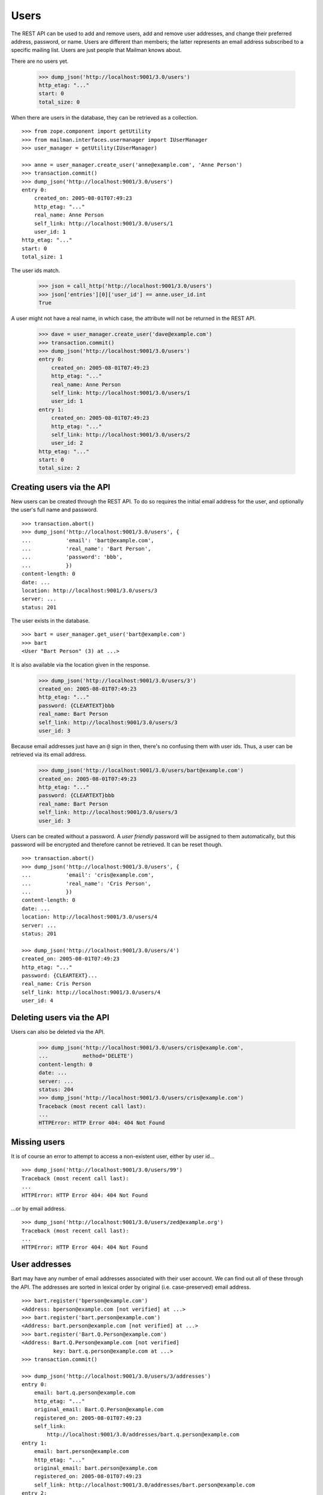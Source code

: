 =====
Users
=====

The REST API can be used to add and remove users, add and remove user
addresses, and change their preferred address, password, or name.  Users are
different than members; the latter represents an email address subscribed to a
specific mailing list.  Users are just people that Mailman knows about.

There are no users yet.

    >>> dump_json('http://localhost:9001/3.0/users')
    http_etag: "..."
    start: 0
    total_size: 0

When there are users in the database, they can be retrieved as a collection.
::

    >>> from zope.component import getUtility
    >>> from mailman.interfaces.usermanager import IUserManager
    >>> user_manager = getUtility(IUserManager)

    >>> anne = user_manager.create_user('anne@example.com', 'Anne Person')
    >>> transaction.commit()
    >>> dump_json('http://localhost:9001/3.0/users')
    entry 0:
        created_on: 2005-08-01T07:49:23
        http_etag: "..."
        real_name: Anne Person
        self_link: http://localhost:9001/3.0/users/1
        user_id: 1
    http_etag: "..."
    start: 0
    total_size: 1

The user ids match.

    >>> json = call_http('http://localhost:9001/3.0/users')
    >>> json['entries'][0]['user_id'] == anne.user_id.int
    True

A user might not have a real name, in which case, the attribute will not be
returned in the REST API.

    >>> dave = user_manager.create_user('dave@example.com')
    >>> transaction.commit()
    >>> dump_json('http://localhost:9001/3.0/users')
    entry 0:
        created_on: 2005-08-01T07:49:23
        http_etag: "..."
        real_name: Anne Person
        self_link: http://localhost:9001/3.0/users/1
        user_id: 1
    entry 1:
        created_on: 2005-08-01T07:49:23
        http_etag: "..."
        self_link: http://localhost:9001/3.0/users/2
        user_id: 2
    http_etag: "..."
    start: 0
    total_size: 2


Creating users via the API
==========================

New users can be created through the REST API.  To do so requires the initial
email address for the user, and optionally the user's full name and password.
::

    >>> transaction.abort()
    >>> dump_json('http://localhost:9001/3.0/users', {
    ...           'email': 'bart@example.com',
    ...           'real_name': 'Bart Person',
    ...           'password': 'bbb',
    ...           })
    content-length: 0
    date: ...
    location: http://localhost:9001/3.0/users/3
    server: ...
    status: 201

The user exists in the database.
::

    >>> bart = user_manager.get_user('bart@example.com')
    >>> bart
    <User "Bart Person" (3) at ...>

It is also available via the location given in the response.

    >>> dump_json('http://localhost:9001/3.0/users/3')
    created_on: 2005-08-01T07:49:23
    http_etag: "..."
    password: {CLEARTEXT}bbb
    real_name: Bart Person
    self_link: http://localhost:9001/3.0/users/3
    user_id: 3

Because email addresses just have an ``@`` sign in then, there's no confusing
them with user ids.  Thus, a user can be retrieved via its email address.

    >>> dump_json('http://localhost:9001/3.0/users/bart@example.com')
    created_on: 2005-08-01T07:49:23
    http_etag: "..."
    password: {CLEARTEXT}bbb
    real_name: Bart Person
    self_link: http://localhost:9001/3.0/users/3
    user_id: 3

Users can be created without a password.  A *user friendly* password will be
assigned to them automatically, but this password will be encrypted and
therefore cannot be retrieved.  It can be reset though.
::

    >>> transaction.abort()
    >>> dump_json('http://localhost:9001/3.0/users', {
    ...           'email': 'cris@example.com',
    ...           'real_name': 'Cris Person',
    ...           })
    content-length: 0
    date: ...
    location: http://localhost:9001/3.0/users/4
    server: ...
    status: 201

    >>> dump_json('http://localhost:9001/3.0/users/4')
    created_on: 2005-08-01T07:49:23
    http_etag: "..."
    password: {CLEARTEXT}...
    real_name: Cris Person
    self_link: http://localhost:9001/3.0/users/4
    user_id: 4


Deleting users via the API
==========================

Users can also be deleted via the API.

    >>> dump_json('http://localhost:9001/3.0/users/cris@example.com',
    ...           method='DELETE')
    content-length: 0
    date: ...
    server: ...
    status: 204
    >>> dump_json('http://localhost:9001/3.0/users/cris@example.com')
    Traceback (most recent call last):
    ...
    HTTPError: HTTP Error 404: 404 Not Found


Missing users
=============

It is of course an error to attempt to access a non-existent user, either by
user id...
::

    >>> dump_json('http://localhost:9001/3.0/users/99')
    Traceback (most recent call last):
    ...
    HTTPError: HTTP Error 404: 404 Not Found

...or by email address.
::

    >>> dump_json('http://localhost:9001/3.0/users/zed@example.org')
    Traceback (most recent call last):
    ...
    HTTPError: HTTP Error 404: 404 Not Found


User addresses
==============

Bart may have any number of email addresses associated with their user
account.  We can find out all of these through the API.  The addresses are
sorted in lexical order by original (i.e. case-preserved) email address.
::

    >>> bart.register('bperson@example.com')
    <Address: bperson@example.com [not verified] at ...>
    >>> bart.register('bart.person@example.com')
    <Address: bart.person@example.com [not verified] at ...>
    >>> bart.register('Bart.Q.Person@example.com')
    <Address: Bart.Q.Person@example.com [not verified]
              key: bart.q.person@example.com at ...>
    >>> transaction.commit()

    >>> dump_json('http://localhost:9001/3.0/users/3/addresses')
    entry 0:
        email: bart.q.person@example.com
        http_etag: "..."
        original_email: Bart.Q.Person@example.com
        registered_on: 2005-08-01T07:49:23
        self_link:
            http://localhost:9001/3.0/addresses/bart.q.person@example.com
    entry 1:
        email: bart.person@example.com
        http_etag: "..."
        original_email: bart.person@example.com
        registered_on: 2005-08-01T07:49:23
        self_link: http://localhost:9001/3.0/addresses/bart.person@example.com
    entry 2:
        email: bart@example.com
        http_etag: "..."
        original_email: bart@example.com
        real_name: Bart Person
        registered_on: 2005-08-01T07:49:23
        self_link: http://localhost:9001/3.0/addresses/bart@example.com
    entry 3:
        email: bperson@example.com
        http_etag: "..."
        original_email: bperson@example.com
        registered_on: 2005-08-01T07:49:23
        self_link: http://localhost:9001/3.0/addresses/bperson@example.com
    http_etag: "..."
    start: 0
    total_size: 4

In fact, any of these addresses can be used to look up Bart's user record.
::

    >>> dump_json('http://localhost:9001/3.0/users/bart@example.com')
    created_on: 2005-08-01T07:49:23
    http_etag: "..."
    password: {CLEARTEXT}bbb
    real_name: Bart Person
    self_link: http://localhost:9001/3.0/users/3
    user_id: 3

    >>> dump_json('http://localhost:9001/3.0/users/bart.person@example.com')
    created_on: 2005-08-01T07:49:23
    http_etag: "..."
    password: {CLEARTEXT}bbb
    real_name: Bart Person
    self_link: http://localhost:9001/3.0/users/3
    user_id: 3

    >>> dump_json('http://localhost:9001/3.0/users/bperson@example.com')
    created_on: 2005-08-01T07:49:23
    http_etag: "..."
    password: {CLEARTEXT}bbb
    real_name: Bart Person
    self_link: http://localhost:9001/3.0/users/3
    user_id: 3

    >>> dump_json('http://localhost:9001/3.0/users/Bart.Q.Person@example.com')
    created_on: 2005-08-01T07:49:23
    http_etag: "..."
    password: {CLEARTEXT}bbb
    real_name: Bart Person
    self_link: http://localhost:9001/3.0/users/3
    user_id: 3
